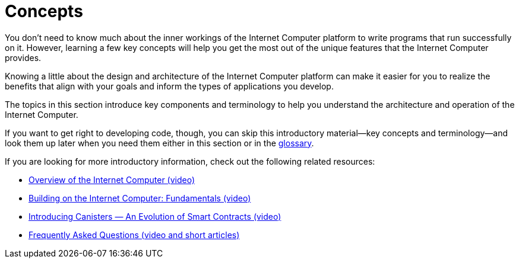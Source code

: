 = Concepts
:keywords: Internet Computer,blockchain,protocol,replica,subnet,data center,canister,developer
:proglang: Motoko
:platform: Internet Computer platform
:IC: Internet Computer
:company-id: DFINITY
:sdk-short-name: DFINITY Canister SDK

You don’t need to know much about the inner workings of the {platform} to write programs that run successfully on it.
However, learning a few key concepts will help you get the most out of the unique features that the {IC} provides.

Knowing a little about the design and architecture of the {platform} can make it easier for you to realize the benefits that align with your goals and inform the types of applications you develop.

The topics in this section introduce key components and terminology to help you understand the architecture and operation of the {IC}.

If you want to get right to developing code, though, you can skip this introductory material—key concepts and terminology—and look them up later when you need them either in this section or in the link:../glossary{outfilesuffix}[glossary].

If you are looking for more introductory information, check out the following related resources:

* link:https://www.youtube.com/watch?v=XgsOKP224Zw[Overview of the Internet Computer (video)]
* link:https://www.youtube.com/watch?v=jduSMHxdYD8[Building on the {IC}: Fundamentals (video)]
* link:https://www.youtube.com/watch?v=LKpGuBOXxtQ[Introducing Canisters — An Evolution of Smart Contracts (video)]
* link:https://dfinity.org/faq/[Frequently Asked Questions (video and short articles)]